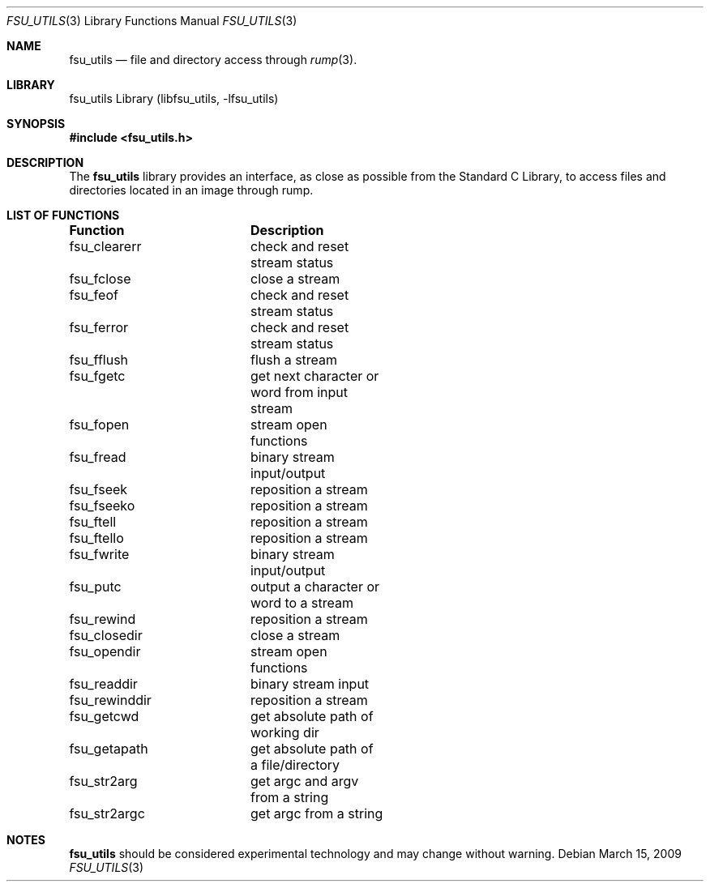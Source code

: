 .\"     $NetBSD: fsu_utils.3,v 1.1 2009/03/23 20:54:14 stacktic Exp $
.\"
.\" Copyright (c) 2008 Arnaud Ysmal.  All rights reserved.
.\"
.\" Redistribution and use in source and binary forms, with or without
.\" modification, are permitted provided that the following conditions
.\" are met:
.\" 1. Redistributions of source code must retain the above copyright
.\"    notice, this list of conditions and the following disclaimer.
.\" 2. Redistributions in binary form must reproduce the above copyright
.\"    notice, this list of conditions and the following disclaimer in the
.\"    documentation and/or other materials provided with the distribution.
.\"
.\" THIS SOFTWARE IS PROVIDED BY THE AUTHOR AND CONTRIBUTORS ``AS IS'' AND
.\" ANY EXPRESS OR IMPLIED WARRANTIES, INCLUDING, BUT NOT LIMITED TO, THE
.\" IMPLIED WARRANTIES OF MERCHANTABILITY AND FITNESS FOR A PARTICULAR PURPOSE
.\" ARE DISCLAIMED.  IN NO EVENT SHALL THE AUTHOR OR CONTRIBUTORS BE LIABLE
.\" FOR ANY DIRECT, INDIRECT, INCIDENTAL, SPECIAL, EXEMPLARY, OR CONSEQUENTIAL
.\" DAMAGES (INCLUDING, BUT NOT LIMITED TO, PROCUREMENT OF SUBSTITUTE GOODS
.\" OR SERVICES; LOSS OF USE, DATA, OR PROFITS; OR BUSINESS INTERRUPTION)
.\" HOWEVER CAUSED AND ON ANY THEORY OF LIABILITY, WHETHER IN CONTRACT, STRICT
.\" LIABILITY, OR TORT (INCLUDING NEGLIGENCE OR OTHERWISE) ARISING IN ANY WAY
.\" OUT OF THE USE OF THIS SOFTWARE, EVEN IF ADVISED OF THE POSSIBILITY OF
.\" SUCH DAMAGE.
.\"
.Dd March 15, 2009
.Dt FSU_UTILS 3
.Os
.Sh NAME
.Nm fsu_utils
.Nd file and directory access through 
.Xr rump 3 .
.Sh LIBRARY
fsu_utils Library (libfsu_utils, \-lfsu_utils)
.Sh SYNOPSIS
.In fsu_utils.h
.Sh DESCRIPTION
The
.Nm
library provides an interface, as close as possible from the Standard C Library,
to access files and directories located in an image through rump.
.Sh LIST OF FUNCTIONS
.Bl -column "Functionxxxxxxxx" "Description"
.Sy Function	Description
fsu_clearerr	check and reset stream status
fsu_fclose	close a stream
fsu_feof	check and reset stream status
fsu_ferror	check and reset stream status
fsu_fflush	flush a stream
fsu_fgetc	get next character or word from input stream
fsu_fopen	stream open functions
fsu_fread	binary stream input/output
fsu_fseek	reposition a stream
fsu_fseeko	reposition a stream
fsu_ftell	reposition a stream
fsu_ftello	reposition a stream
fsu_fwrite	binary stream input/output
fsu_putc	output a character or word to a stream
fsu_rewind	reposition a stream
fsu_closedir	close a stream
fsu_opendir	stream open functions
fsu_readdir	binary stream input
fsu_rewinddir	reposition a stream
fsu_getcwd	get absolute path of working dir
fsu_getapath	get absolute path of a file/directory
fsu_str2arg	get argc and argv from a string
fsu_str2argc	get argc from a string
.El
.Sh NOTES
.Nm
should be considered experimental technology and may change without warning.
